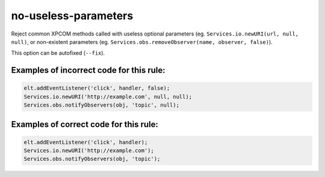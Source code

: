 =====================
no-useless-parameters
=====================

Reject common XPCOM methods called with useless optional parameters (eg.
``Services.io.newURI(url, null, null)``, or non-existent parameters (eg.
``Services.obs.removeObserver(name, observer, false)``).

This option can be autofixed (``--fix``).

Examples of incorrect code for this rule:
-----------------------------------------

.. code-block:: js

    elt.addEventListener('click', handler, false);
    Services.io.newURI('http://example.com', null, null);
    Services.obs.notifyObservers(obj, 'topic', null);

Examples of correct code for this rule:
---------------------------------------

.. code-block:: js

    elt.addEventListener('click', handler);
    Services.io.newURI('http://example.com');
    Services.obs.notifyObservers(obj, 'topic');
